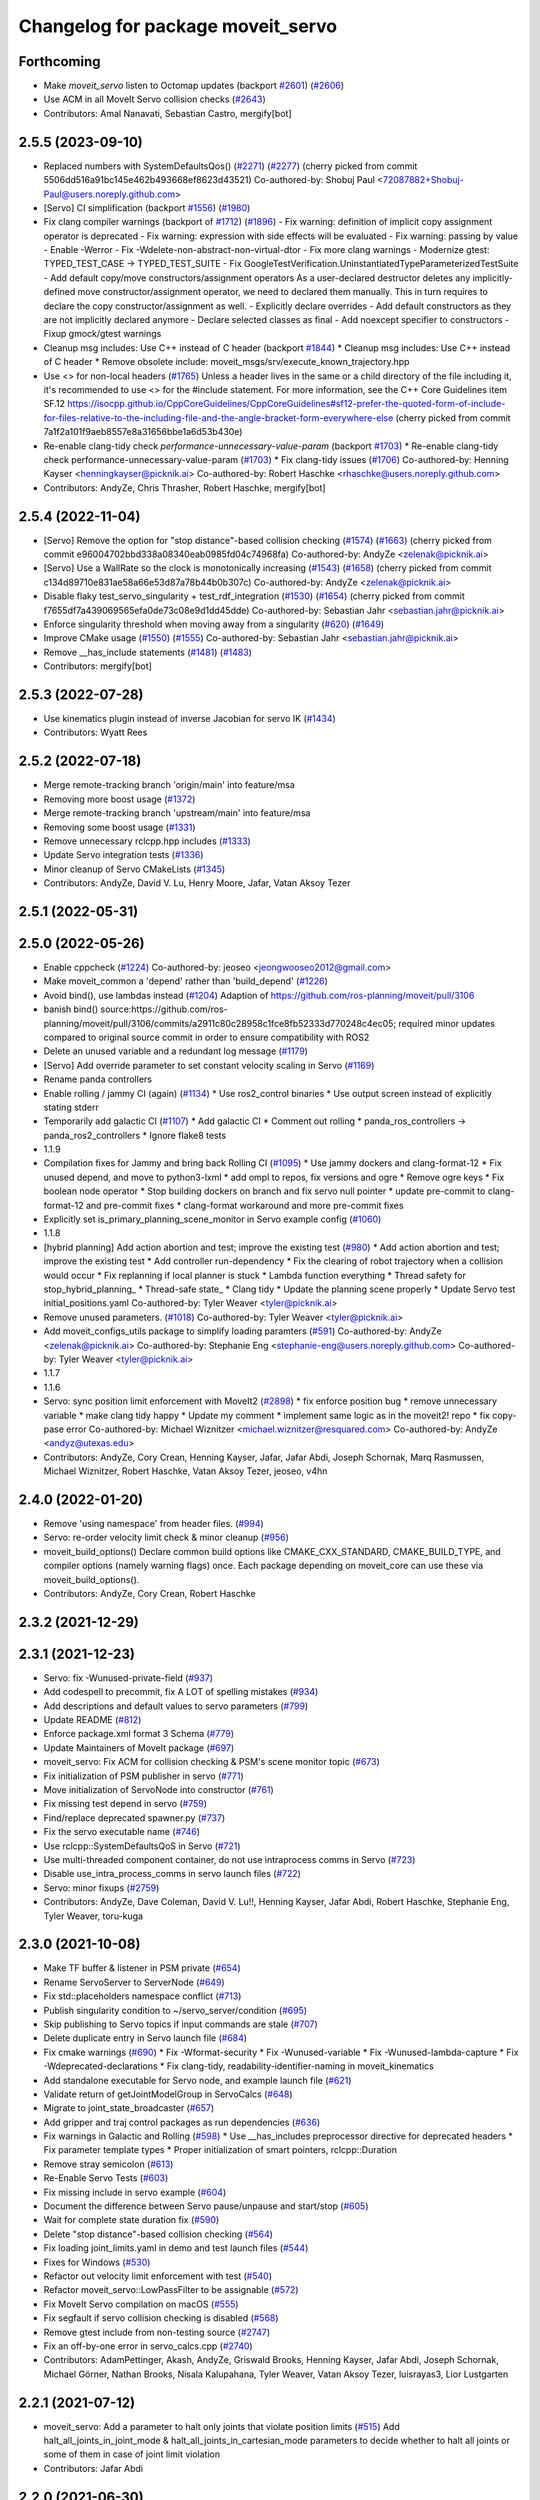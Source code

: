^^^^^^^^^^^^^^^^^^^^^^^^^^^^^^^^^^
Changelog for package moveit_servo
^^^^^^^^^^^^^^^^^^^^^^^^^^^^^^^^^^

Forthcoming
-----------
* Make `moveit_servo` listen to Octomap updates (backport `#2601 <https://github.com/ros-planning/moveit2/issues/2601>`_) (`#2606 <https://github.com/ros-planning/moveit2/issues/2606>`_)
* Use ACM in all MoveIt Servo collision checks (`#2643 <https://github.com/ros-planning/moveit2/issues/2643>`_)
* Contributors: Amal Nanavati, Sebastian Castro, mergify[bot]

2.5.5 (2023-09-10)
------------------
* Replaced numbers with SystemDefaultsQos() (`#2271 <https://github.com/ros-planning/moveit2/issues/2271>`_) (`#2277 <https://github.com/ros-planning/moveit2/issues/2277>`_)
  (cherry picked from commit 5506dd516a91bc145e462b493668ef8623d43521)
  Co-authored-by: Shobuj Paul <72087882+Shobuj-Paul@users.noreply.github.com>
* [Servo] CI simplification (backport `#1556 <https://github.com/ros-planning/moveit2/issues/1556>`_) (`#1980 <https://github.com/ros-planning/moveit2/issues/1980>`_)
* Fix clang compiler warnings (backport of `#1712 <https://github.com/ros-planning/moveit2/issues/1712>`_) (`#1896 <https://github.com/ros-planning/moveit2/issues/1896>`_)
  - Fix warning: definition of implicit copy assignment operator is deprecated
  - Fix warning: expression with side effects will be evaluated
  - Fix warning: passing by value
  - Enable -Werror
  - Fix -Wdelete-non-abstract-non-virtual-dtor
  - Fix more clang warnings
  - Modernize gtest: TYPED_TEST_CASE -> TYPED_TEST_SUITE
  - Fix GoogleTestVerification.UninstantiatedTypeParameterizedTestSuite
  - Add default copy/move constructors/assignment operators
  As a user-declared destructor deletes any implicitly-defined move constructor/assignment operator,
  we need to declared them manually. This in turn requires to declare the copy constructor/assignment as well.
  - Explicitly declare overrides
  - Add default constructors as they are not implicitly declared anymore
  - Declare selected classes as final
  - Add noexcept specifier to constructors
  - Fixup gmock/gtest warnings
* Cleanup msg includes: Use C++ instead of C header (backport `#1844 <https://github.com/ros-planning/moveit2/issues/1844>`_)
  * Cleanup msg includes: Use C++ instead of C header
  * Remove obsolete include: moveit_msgs/srv/execute_known_trajectory.hpp
* Use <> for non-local headers (`#1765 <https://github.com/ros-planning/moveit2/issues/1765>`_)
  Unless a header lives in the same or a child directory of the file
  including it, it's recommended to use <> for the #include statement.
  For more information, see the C++ Core Guidelines item SF.12
  https://isocpp.github.io/CppCoreGuidelines/CppCoreGuidelines#sf12-prefer-the-quoted-form-of-include-for-files-relative-to-the-including-file-and-the-angle-bracket-form-everywhere-else
  (cherry picked from commit 7a1f2a101f9aeb8557e8a31656bbe1a6d53b430e)
* Re-enable clang-tidy check `performance-unnecessary-value-param` (backport `#1703 <https://github.com/ros-planning/moveit2/issues/1703>`_)
  * Re-enable clang-tidy check performance-unnecessary-value-param (`#1703 <https://github.com/ros-planning/moveit2/issues/1703>`_)
  * Fix clang-tidy issues (`#1706 <https://github.com/ros-planning/moveit2/issues/1706>`_)
  Co-authored-by: Henning Kayser <henningkayser@picknik.ai>
  Co-authored-by: Robert Haschke <rhaschke@users.noreply.github.com>
* Contributors: AndyZe, Chris Thrasher, Robert Haschke, mergify[bot]

2.5.4 (2022-11-04)
------------------
* [Servo] Remove the option for "stop distance"-based collision checking (`#1574 <https://github.com/ros-planning/moveit2/issues/1574>`_) (`#1663 <https://github.com/ros-planning/moveit2/issues/1663>`_)
  (cherry picked from commit e96004702bbd338a08340eab0985fd04c74968fa)
  Co-authored-by: AndyZe <zelenak@picknik.ai>
* [Servo] Use a WallRate so the clock is monotonically increasing (`#1543 <https://github.com/ros-planning/moveit2/issues/1543>`_) (`#1658 <https://github.com/ros-planning/moveit2/issues/1658>`_)
  (cherry picked from commit c134d89710e831ae58a66e53d87a78b44b0b307c)
  Co-authored-by: AndyZe <zelenak@picknik.ai>
* Disable flaky test_servo_singularity + test_rdf_integration (`#1530 <https://github.com/ros-planning/moveit2/issues/1530>`_) (`#1654 <https://github.com/ros-planning/moveit2/issues/1654>`_)
  (cherry picked from commit f7655df7a439069565efa0de73c08e9d1dd45dde)
  Co-authored-by: Sebastian Jahr <sebastian.jahr@picknik.ai>
* Enforce singularity threshold when moving away from a singularity (`#620 <https://github.com/ros-planning/moveit2/issues/620>`_) (`#1649 <https://github.com/ros-planning/moveit2/issues/1649>`_)
* Improve CMake usage (`#1550 <https://github.com/ros-planning/moveit2/issues/1550>`_) (`#1555 <https://github.com/ros-planning/moveit2/issues/1555>`_)
  Co-authored-by: Sebastian Jahr <sebastian.jahr@picknik.ai>
* Remove __has_include statements (`#1481 <https://github.com/ros-planning/moveit2/issues/1481>`_) (`#1483 <https://github.com/ros-planning/moveit2/issues/1483>`_)
* Contributors: mergify[bot]

2.5.3 (2022-07-28)
------------------
* Use kinematics plugin instead of inverse Jacobian for servo IK (`#1434 <https://github.com/ros-planning/moveit2/issues/1434>`_)
* Contributors: Wyatt Rees

2.5.2 (2022-07-18)
------------------
* Merge remote-tracking branch 'origin/main' into feature/msa
* Removing more boost usage (`#1372 <https://github.com/ros-planning/moveit2/issues/1372>`_)
* Merge remote-tracking branch 'upstream/main' into feature/msa
* Removing some boost usage (`#1331 <https://github.com/ros-planning/moveit2/issues/1331>`_)
* Remove unnecessary rclcpp.hpp includes (`#1333 <https://github.com/ros-planning/moveit2/issues/1333>`_)
* Update Servo integration tests (`#1336 <https://github.com/ros-planning/moveit2/issues/1336>`_)
* Minor cleanup of Servo CMakeLists (`#1345 <https://github.com/ros-planning/moveit2/issues/1345>`_)
* Contributors: AndyZe, David V. Lu, Henry Moore, Jafar, Vatan Aksoy Tezer

2.5.1 (2022-05-31)
------------------

2.5.0 (2022-05-26)
------------------
* Enable cppcheck (`#1224 <https://github.com/ros-planning/moveit2/issues/1224>`_)
  Co-authored-by: jeoseo <jeongwooseo2012@gmail.com>
* Make moveit_common a 'depend' rather than 'build_depend' (`#1226 <https://github.com/ros-planning/moveit2/issues/1226>`_)
* Avoid bind(), use lambdas instead (`#1204 <https://github.com/ros-planning/moveit2/issues/1204>`_)
  Adaption of https://github.com/ros-planning/moveit/pull/3106
* banish bind()
  source:https://github.com/ros-planning/moveit/pull/3106/commits/a2911c80c28958c1fce8fb52333d770248c4ec05; required minor updates compared to original source commit in order to ensure compatibility with ROS2
* Delete an unused variable and a redundant log message (`#1179 <https://github.com/ros-planning/moveit2/issues/1179>`_)
* [Servo] Add override parameter to set constant velocity scaling in Servo (`#1169 <https://github.com/ros-planning/moveit2/issues/1169>`_)
* Rename panda controllers
* Enable rolling / jammy CI (again) (`#1134 <https://github.com/ros-planning/moveit2/issues/1134>`_)
  * Use ros2_control binaries
  * Use output screen instead of explicitly stating stderr
* Temporarily add galactic CI (`#1107 <https://github.com/ros-planning/moveit2/issues/1107>`_)
  * Add galactic CI
  * Comment out rolling
  * panda_ros_controllers -> panda_ros2_controllers
  * Ignore flake8 tests
* 1.1.9
* Compilation fixes for Jammy and bring back Rolling CI (`#1095 <https://github.com/ros-planning/moveit2/issues/1095>`_)
  * Use jammy dockers and clang-format-12
  * Fix unused depend, and move to python3-lxml
  * add ompl to repos, fix versions and ogre
  * Remove ogre keys
  * Fix boolean node operator
  * Stop building dockers on branch and fix servo null pointer
  * update pre-commit to clang-format-12 and pre-commit fixes
  * clang-format workaround and more pre-commit fixes
* Explicitly set is_primary_planning_scene_monitor in Servo example config (`#1060 <https://github.com/ros-planning/moveit2/issues/1060>`_)
* 1.1.8
* [hybrid planning] Add action abortion and test; improve the existing test (`#980 <https://github.com/ros-planning/moveit2/issues/980>`_)
  * Add action abortion and test; improve the existing test
  * Add controller run-dependency
  * Fix the clearing of robot trajectory when a collision would occur
  * Fix replanning if local planner is stuck
  * Lambda function everything
  * Thread safety for stop_hybrid_planning\_
  * Thread-safe state\_
  * Clang tidy
  * Update the planning scene properly
  * Update Servo test initial_positions.yaml
  Co-authored-by: Tyler Weaver <tyler@picknik.ai>
* Remove unused parameters. (`#1018 <https://github.com/ros-planning/moveit2/issues/1018>`_)
  Co-authored-by: Tyler Weaver <tyler@picknik.ai>
* Add moveit_configs_utils package to simplify loading paramters (`#591 <https://github.com/ros-planning/moveit2/issues/591>`_)
  Co-authored-by: AndyZe <zelenak@picknik.ai>
  Co-authored-by: Stephanie Eng <stephanie-eng@users.noreply.github.com>
  Co-authored-by: Tyler Weaver <tyler@picknik.ai>
* 1.1.7
* 1.1.6
* Servo: sync position limit enforcement with MoveIt2 (`#2898 <https://github.com/ros-planning/moveit2/issues/2898>`_)
  * fix enforce position bug
  * remove unnecessary variable
  * make clang tidy happy
  * Update my comment
  * implement same logic as in the moveit2! repo
  * fix copy-pase error
  Co-authored-by: Michael Wiznitzer <michael.wiznitzer@resquared.com>
  Co-authored-by: AndyZe <andyz@utexas.edu>
* Contributors: AndyZe, Cory Crean, Henning Kayser, Jafar, Jafar Abdi, Joseph Schornak, Marq Rasmussen, Michael Wiznitzer, Robert Haschke, Vatan Aksoy Tezer, jeoseo, v4hn

2.4.0 (2022-01-20)
------------------
* Remove 'using namespace' from header files. (`#994 <https://github.com/ros-planning/moveit2/issues/994>`_)
* Servo: re-order velocity limit check & minor cleanup (`#956 <https://github.com/ros-planning/moveit2/issues/956>`_)
* moveit_build_options()
  Declare common build options like CMAKE_CXX_STANDARD, CMAKE_BUILD_TYPE,
  and compiler options (namely warning flags) once.
  Each package depending on moveit_core can use these via moveit_build_options().
* Contributors: AndyZe, Cory Crean, Robert Haschke

2.3.2 (2021-12-29)
------------------

2.3.1 (2021-12-23)
------------------
* Servo: fix -Wunused-private-field (`#937 <https://github.com/ros-planning/moveit2/issues/937>`_)
* Add codespell to precommit, fix A LOT of spelling mistakes (`#934 <https://github.com/ros-planning/moveit2/issues/934>`_)
* Add descriptions and default values to servo parameters (`#799 <https://github.com/ros-planning/moveit2/issues/799>`_)
* Update README (`#812 <https://github.com/ros-planning/moveit2/issues/812>`_)
* Enforce package.xml format 3 Schema (`#779 <https://github.com/ros-planning/moveit2/issues/779>`_)
* Update Maintainers of MoveIt package (`#697 <https://github.com/ros-planning/moveit2/issues/697>`_)
* moveit_servo: Fix ACM for collision checking & PSM's scene monitor topic (`#673 <https://github.com/ros-planning/moveit2/issues/673>`_)
* Fix initialization of PSM publisher in servo (`#771 <https://github.com/ros-planning/moveit2/issues/771>`_)
* Move initialization of ServoNode into constructor (`#761 <https://github.com/ros-planning/moveit2/issues/761>`_)
* Fix missing test depend in servo (`#759 <https://github.com/ros-planning/moveit2/issues/759>`_)
* Find/replace deprecated spawner.py (`#737 <https://github.com/ros-planning/moveit2/issues/737>`_)
* Fix the servo executable name (`#746 <https://github.com/ros-planning/moveit2/issues/746>`_)
* Use rclcpp::SystemDefaultsQoS in Servo (`#721 <https://github.com/ros-planning/moveit2/issues/721>`_)
* Use multi-threaded component container, do not use intraprocess comms in Servo (`#723 <https://github.com/ros-planning/moveit2/issues/723>`_)
* Disable use_intra_process_comms in servo launch files (`#722 <https://github.com/ros-planning/moveit2/issues/722>`_)
* Servo: minor fixups (`#2759 <https://github.com/ros-planning/moveit/issues/2759>`_)
* Contributors: AndyZe, Dave Coleman, David V. Lu!!, Henning Kayser, Jafar Abdi, Robert Haschke, Stephanie Eng, Tyler Weaver, toru-kuga

2.3.0 (2021-10-08)
------------------
* Make TF buffer & listener in PSM private (`#654 <https://github.com/ros-planning/moveit2/issues/654>`_)
* Rename ServoServer to ServerNode (`#649 <https://github.com/ros-planning/moveit2/issues/649>`_)
* Fix std::placeholders namespace conflict (`#713 <https://github.com/ros-planning/moveit2/issues/713>`_)
* Publish singularity condition to ~/servo_server/condition (`#695 <https://github.com/ros-planning/moveit2/issues/695>`_)
* Skip publishing to Servo topics if input commands are stale (`#707 <https://github.com/ros-planning/moveit2/issues/707>`_)
* Delete duplicate entry in Servo launch file (`#684 <https://github.com/ros-planning/moveit2/issues/684>`_)
* Fix cmake warnings (`#690 <https://github.com/ros-planning/moveit2/issues/690>`_)
  * Fix -Wformat-security
  * Fix -Wunused-variable
  * Fix -Wunused-lambda-capture
  * Fix -Wdeprecated-declarations
  * Fix clang-tidy, readability-identifier-naming in moveit_kinematics
* Add standalone executable for Servo node, and example launch file (`#621 <https://github.com/ros-planning/moveit2/issues/621>`_)
* Validate return of getJointModelGroup in ServoCalcs (`#648 <https://github.com/ros-planning/moveit2/issues/648>`_)
* Migrate to joint_state_broadcaster (`#657 <https://github.com/ros-planning/moveit2/issues/657>`_)
* Add gripper and traj control packages as run dependencies (`#636 <https://github.com/ros-planning/moveit2/issues/636>`_)
* Fix warnings in Galactic and Rolling (`#598 <https://github.com/ros-planning/moveit2/issues/598>`_)
  * Use __has_includes preprocessor directive for deprecated headers
  * Fix parameter template types
  * Proper initialization of smart pointers, rclcpp::Duration
* Remove stray semicolon (`#613 <https://github.com/ros-planning/moveit2/issues/613>`_)
* Re-Enable Servo Tests (`#603 <https://github.com/ros-planning/moveit2/issues/603>`_)
* Fix missing include in servo example (`#604 <https://github.com/ros-planning/moveit2/issues/604>`_)
* Document the difference between Servo pause/unpause and start/stop (`#605 <https://github.com/ros-planning/moveit2/issues/605>`_)
* Wait for complete state duration fix (`#590 <https://github.com/ros-planning/moveit2/issues/590>`_)
* Delete "stop distance"-based collision checking (`#564 <https://github.com/ros-planning/moveit2/issues/564>`_)
* Fix loading joint_limits.yaml in demo and test launch files (`#544 <https://github.com/ros-planning/moveit2/issues/544>`_)
* Fixes for Windows (`#530 <https://github.com/ros-planning/moveit2/issues/530>`_)
* Refactor out velocity limit enforcement with test (`#540 <https://github.com/ros-planning/moveit2/issues/540>`_)
* Refactor moveit_servo::LowPassFilter to be assignable (`#572 <https://github.com/ros-planning/moveit2/issues/572>`_)
* Fix MoveIt Servo compilation on macOS (`#555 <https://github.com/ros-planning/moveit2/issues/555>`_)
* Fix segfault if servo collision checking is disabled (`#568 <https://github.com/ros-planning/moveit2/issues/568>`_)
* Remove gtest include from non-testing source (`#2747 <https://github.com/ros-planning/moveit2/issues/2747>`_)
* Fix an off-by-one error in servo_calcs.cpp (`#2740 <https://github.com/ros-planning/moveit2/issues/2740>`_)
* Contributors: AdamPettinger, Akash, AndyZe, Griswald Brooks, Henning Kayser, Jafar Abdi, Joseph Schornak, Michael Görner, Nathan Brooks, Nisala Kalupahana, Tyler Weaver, Vatan Aksoy Tezer, luisrayas3, Lior Lustgarten

2.2.1 (2021-07-12)
------------------
* moveit_servo: Add a parameter to halt only joints that violate position limits  (`#515 <https://github.com/ros-planning/moveit2/issues/515>`_)
  Add halt_all_joints_in_joint_mode & halt_all_joints_in_cartesian_mode parameters to decide whether to halt all joints or some of them in case of joint limit violation
* Contributors: Jafar Abdi

2.2.0 (2021-06-30)
------------------
* Allow a negative joint margin (`#501 <https://github.com/ros-planning/moveit2/issues/501>`_)
* Move servo doc and examples to moveit2_tutorials (`#486 <https://github.com/ros-planning/moveit2/issues/486>`_)
* Remove faulty gtest include (`#526 <https://github.com/ros-planning/moveit2/issues/526>`_)
* Fix segfault when publish_joint_velocities set to false and a joint is close to position limit (`#497 <https://github.com/ros-planning/moveit2/issues/497>`_)
* Enable Rolling and Galactic CI (`#494 <https://github.com/ros-planning/moveit2/issues/494>`_)
* [sync] MoveIt's master branch up-to https://github.com/ros-planning/moveit/commit/0d0a6a171b3fbea97a0c4f284e13433ba66a4ea4
  * Misspelled MoveIt (`#2692 <https://github.com/ros-planning/moveit/issues/2692>`_)
  * Avoid joint jump when SuddenHalt() is called in velocity mode (`#2594 <https://github.com/ros-planning/moveit/issues/2594>`_)
  * Halt Servo command on Pose Tracking stop (`#2501 <https://github.com/ros-planning/moveit/issues/2501>`_)
  * stop_requested\_ flag clearing fix (`#2537 <https://github.com/ros-planning/moveit/issues/2537>`_)
  * add missing include (`#2519 <https://github.com/ros-planning/moveit/issues/2519>`_)
  * Refactor velocity bounds enforcement (`#2471 <https://github.com/ros-planning/moveit/issues/2471>`_)
* Contributors: AdamPettinger, AndyZe, Henning Kayser, Jafar Abdi, JafarAbdi, Jere Liukkonen, Michael Görner, Nathan Brooks, Robert Haschke, Tyler Weaver, Vatan Aksoy Tezer, parunapu

2.1.4 (2021-05-31)
------------------
* Delete MoveIt fake_controller_manager (`#471 <https://github.com/ros-planning/moveit2/issues/471>`_)
* Contributors: AndyZe

2.1.3 (2021-05-22)
------------------
* Refactor Servo velocity bounds enforcement. Disable flaky unit tests. (`#428 <https://github.com/ros-planning/moveit2/issues/428>`_)
* Fix joint limit handling when velocities aren't included in robot state (`#451 <https://github.com/ros-planning/moveit2/issues/451>`_)
* Fix Servo logging frequency (`#457 <https://github.com/ros-planning/moveit2/issues/457>`_)
* Replace last ament_export_libraries macro calls with ament_export_targets (`#448 <https://github.com/ros-planning/moveit2/issues/448>`_)
* Contributors: AndyZe, Sebastian Jahr, Vatan Aksoy Tezer

2.1.2 (2021-04-20)
------------------
* Re-enable test_servo_pose_tracking integration test (`#423 <https://github.com/ros-planning/moveit2/issues/423>`_)
  Co-authored-by: AndyZe <zelenak@picknik.ai>
* Unify PickNik name in copyrights (`#419 <https://github.com/ros-planning/moveit2/issues/419>`_)
* Contributors: Tyler Weaver, Vatan Aksoy Tezer

2.1.1 (2021-04-12)
------------------
* Do not output positions at all if they are set to false (`#410 <https://github.com/ros-planning/moveit2/issues/410>`_)
* Update launch files to use ros2 control spawner (`#405 <https://github.com/ros-planning/moveit2/issues/405>`_)
* Include boost optional in pose_tracking (`#406 <https://github.com/ros-planning/moveit2/issues/406>`_)
* Use fake_components::GenericSystem from ros2_control (`#361 <https://github.com/ros-planning/moveit2/issues/361>`_)
* Fix EXPORT install in CMake (`#372 <https://github.com/ros-planning/moveit2/issues/372>`_)
* moveit servo: fix constructing duration from double & fix bug in insertRedundantPointsIntoTrajectory function (`#374 <https://github.com/ros-planning/moveit2/issues/374>`_)
* port pose tracking (`#320 <https://github.com/ros-planning/moveit2/issues/320>`_)
* Fix 'start_servo' service topic in demo
* Sync main branch with MoveIt 1 from previous head https://github.com/ros-planning/moveit/commit/0247ed0027ca9d7f1a7f066e62c80c9ce5dbbb5e up to https://github.com/ros-planning/moveit/commit/74b3e30db2e8683ac17b339cc124675ae52a5114
* Protect paused\_ flag, for thread safety (`#2494 <https://github.com/ros-planning/moveit2/issues/2494>`_)
* Do not break out of loop -- need to update low pass filters (`#2496 <https://github.com/ros-planning/moveit2/issues/2496>`_)
* [Servo] Fix initial angle error is always 0 (`#2464 <https://github.com/ros-planning/moveit2/issues/2464>`_)
* Add an important sleep in Servo pose tracking (`#2463 <https://github.com/ros-planning/moveit2/issues/2463>`_)
* Prevent moveit_servo transforms between fixed frames from causing timeout (`#2418 <https://github.com/ros-planning/moveit2/issues/2418>`_)
* [feature] Low latency mode (`#2401 <https://github.com/ros-planning/moveit2/issues/2401>`_)
* Move timer initialization down to fix potential race condition
* Contributors: Abishalini Sivaraman, AdamPettinger, AndyZe, Boston Cleek, Henning Kayser, Jafar Abdi, Nathan Brooks, Tyler Weaver

2.1.0 (2020-11-23)
------------------
* [maint] Wrap common cmake code in 'moveit_package()' macro (`#285 <https://github.com/ros-planning/moveit2/issues/285>`_)
  * New moveit_package() macro for compile flags, Windows support etc
  * Add package 'moveit_common' as build dependency for moveit_package()
  * Added -Wno-overloaded-virtual compiler flag for moveit_ros_planners_ompl
* [fix] Servo runtime issues (`#257 <https://github.com/ros-planning/moveit2/issues/257>`_, `#265 <https://github.com/ros-planning/moveit2/issues/265>`_, `#294 <https://github.com/ros-planning/moveit2/issues/294>`_)
* [ros2-migration] Port moveit_servo to ROS 2 (`#248 <https://github.com/ros-planning/moveit2/issues/248>`_)
  * Ports the source from MoveIt
  * Adds examples (C++ interface, composable node interface, teleoperation demo for gamepad)
  * Adds integration and unit tests
* Contributors: Adam Pettinger, Henning Kayser, Lior Lustgarten, Tyler Weaver

1.1.1 (2020-10-13)
------------------
* [feature] A library for servoing toward a moving pose (`#2203 <https://github.com/ros-planning/moveit/issues/2203>`_)
* [feature] Refactor velocity limit enforcement and add a unit test (`#2260 <https://github.com/ros-planning/moveit/issues/2260>`_)
* [fix] Servo thread interruption (`#2314 <https://github.com/ros-planning/moveit/issues/2314>`_)
* [fix] Servo heap-buffer-overflow bug (`#2307 <https://github.com/ros-planning/moveit/issues/2307>`_)
* [maint] Cleanup MSA includes (`#2351 <https://github.com/ros-planning/moveit/issues/2351>`_)
* Contributors: AndyZe, Robert Haschke, Tyler Weaver

1.1.0 (2020-09-04)
------------------
* [feature] Update last_sent_command\_ at ServoCalcs start (`#2249 <https://github.com/ros-planning/moveit/issues/2249>`_)
* [feature] Add a utility to print collision pairs (`#2275 <https://github.com/ros-planning/moveit/issues/2275>`_)
* [fix] Various fixes for upcoming Noetic release (`#2180 <https://github.com/ros-planning/moveit/issues/2180>`_)
* [maint] add soname version to moveit_servo (`#2266 <https://github.com/ros-planning/moveit/issues/2266>`_)
* [maint] delete python integration tests (`#2186 <https://github.com/ros-planning/moveit/issues/2186>`_)
* Contributors: AdamPettinger, AndyZe, Robert Haschke, Ruofan Xu, Tyler Weaver, v4hn

1.0.6 (2020-08-19)
------------------
* [feature] A ROS service to reset the Servo status (`#2246 <https://github.com/ros-planning/moveit/issues/2246>`_)
* [feature] Check collisions during joint motions, too (`#2204 <https://github.com/ros-planning/moveit/issues/2204>`_)
* [fix]     Correctly set velocities to zero when stale (`#2255 <https://github.com/ros-planning/moveit/issues/2255>`_)
* [maint]   Remove unused yaml param (`#2232 <https://github.com/ros-planning/moveit/issues/2232>`_)
* [maint]   Adapt repository for splitted moveit_resources layout (`#2199 <https://github.com/ros-planning/moveit/issues/2199>`_)
* [maint]   Migrate to clang-format-10
* Contributors: AndyZe, Robert Haschke, Ruofan Xu, Michael Görner

1.0.5 (2020-07-08)
------------------
* [maint]   Minor moveit_servo header cleanup (`#2173 <https://github.com/ros-planning/moveit/issues/2173>`_)
* [maint]   Move and rename to moveit_ros/moveit_servo (`#2165 <https://github.com/ros-planning/moveit/issues/2165>`_)
* [maint]   Changes before porting to ROS2 (`#2151 <https://github.com/ros-planning/moveit/issues/2151>`_)
  * throttle warning logs
  * ROS1 Basic improvements and changes
  * Fixes to drift dimensions, singularity velocity scaling
  * tf name changes, const fixes, slight logic changes
  * Move ROS_LOG_THROTTLE_PERIOD to cpp files
  * Track staleness of joint and twist seperately
  * Ensure joint_trajectory output is always populated with something, even when no jog
  * Fix joint trajectory redundant points for gazebo pub
  * Fix crazy joint jog from bad Eigen init
  * Fix variable type in addJointIncrements()
  * Initialize last sent command in constructor
  * More explicit joint_jog_cmd\ and twist_stamped_cmd\ names
  * Add comment clarying transform calculation / use
* [fix]     Fix access past end of array bug (`#2155 <https://github.com/ros-planning/moveit/issues/2155>`_)
* [maint]   Remove duplicate line (`#2154 <https://github.com/ros-planning/moveit/issues/2154>`_)
* [maint]   pragma once in jog_arm.h (`#2152 <https://github.com/ros-planning/moveit/issues/2152>`_)
* [feature] Simplify communication between threads (`#2103 <https://github.com/ros-planning/moveit/issues/2103>`_)
  * get latest joint state c++ api
  * throttle warning logs
  * publish from jog calcs timer, removing redundant timer and internal messaging to main timer
  * outgoing message as pool allocated shared pointer for zero copy
  * replace jog_arm shared variables with ros pub/sub
  * use built in zero copy message passing instead of spsc_queues
  * use ros timers instead of threads in jog_arm
* [feature] Added throttle to jogarm accel limit warning (`#2141 <https://github.com/ros-planning/moveit/issues/2141>`_)
* [feature] Time-based collision avoidance (`#2100 <https://github.com/ros-planning/moveit/issues/2100>`_)
* [fix]     Fix crash on empty jog msgs (`#2094 <https://github.com/ros-planning/moveit/issues/2094>`_)
* [feature] Jog arm dimensions (`#1724 <https://github.com/ros-planning/moveit/issues/1724>`_)
* [maint]   Clang-tidy fixes (`#2050 <https://github.com/ros-planning/moveit/issues/2050>`_)
* [feature] Keep updating joints, even while waiting for a valid command (`#2027 <https://github.com/ros-planning/moveit/issues/2027>`_)
* [fix]     Fix param logic bug for self- and scene-collision proximity thresholds (`#2022 <https://github.com/ros-planning/moveit/issues/2022>`_)
* [feature] Split collision proximity threshold (`#2008 <https://github.com/ros-planning/moveit/issues/2008>`_)
  * separate proximity threshold values for self-collisions and scene collisions
  * increase default value of scene collision proximity threshold
  * deprecate old parameters
* [fix]     Fix valid command flags (`#2013 <https://github.com/ros-planning/moveit/issues/2013>`_)
  * Rename the 'zero command flag' variables for readability
  * Reset flags when incoming commands timeout
  * Remove debug line, clang format
* [maint]   Use default move constructor + assignment operators for MoveItCpp. (`#2004 <https://github.com/ros-planning/moveit/issues/2004>`_)
* [fix]     Fix low-pass filter initialization (`#1982 <https://github.com/ros-planning/moveit/issues/1982>`_)
  * Pause/stop JogArm threads using shared atomic bool variables
  * Add pause/unpause flags for jog thread
  * Verify valid joints by filtering for active joint models only
  * Remove redundant joint state increments
  * Wait for initial jog commands in main loop
* [fix]     Remove duplicate collision check in JogArm (`#1986 <https://github.com/ros-planning/moveit/issues/1986>`_)
* [feature] Add a binary collision check (`#1978 <https://github.com/ros-planning/moveit/issues/1978>`_)
* [feature] Publish more detailed warnings (`#1915 <https://github.com/ros-planning/moveit/issues/1915>`_)
* [feature] Use wait_for_service() to fix flaky tests (`#1946 <https://github.com/ros-planning/moveit/issues/1946>`_)
* [maint]   Fix versioning (`#1948 <https://github.com/ros-planning/moveit/issues/1948>`_)
* [feature] SRDF velocity and acceleration limit enforcement (`#1863 <https://github.com/ros-planning/moveit/issues/1863>`_)
* [maint]   Replace namespaces robot_state and robot_model with moveit::core (`#1924 <https://github.com/ros-planning/moveit/issues/1924>`_)
* [fix]     JogArm C++ API fixes (`#1911 <https://github.com/ros-planning/moveit/issues/1911>`_)
* [feature] A ROS service to enable task redundancy (`#1855 <https://github.com/ros-planning/moveit/issues/1855>`_)
* [fix]     Fix segfault with uninitialized JogArm thread (`#1882 <https://github.com/ros-planning/moveit/issues/1882>`_)
* [feature] Add warnings to moveit_jog_arm low pass filter (`#1872 <https://github.com/ros-planning/moveit/issues/1872>`_)
* [maint]   Use CMAKE_CXX_STANDARD to enforce c++14 for portability (`#1607 <https://github.com/ros-planning/moveit/issues/1607>`_)
* [fix]     Fix initial end effector transform jump (`#1871 <https://github.com/ros-planning/moveit/issues/1871>`_)
* [feature] Rework the halt msg functionality (`#1868 <https://github.com/ros-planning/moveit/issues/1868>`_)
* [fix]     Various small fixes (`#1859 <https://github.com/ros-planning/moveit/issues/1859>`_)
* [maint]   Improve formatting in comments
* [fix]     Prevent a crash at velocity limit (`#1837 <https://github.com/ros-planning/moveit/issues/1837>`_)
* [feature] Remove scale/joint parameter (`#1838 <https://github.com/ros-planning/moveit/issues/1838>`_)
* [feature] Pass planning scene monitor into cpp interface (`#1849 <https://github.com/ros-planning/moveit/issues/1849>`_)
* [maint]   Move attribution below license file, standardize with MoveIt (`#1847 <https://github.com/ros-planning/moveit/issues/1847>`_)
* [maint]   Reduce console output warnings (`#1845 <https://github.com/ros-planning/moveit/issues/1845>`_)
* [fix]     Fix command frame transform computation (`#1842 <https://github.com/ros-planning/moveit/issues/1842>`_)
* [maint]   Fix dependencies + catkin_lint issues
* [feature] Update link transforms before calling checkCollision on robot state in jog_arm (`#1825 <https://github.com/ros-planning/moveit/issues/1825>`_)
* [feature] Add atomic bool flags for terminating JogArm threads gracefully (`#1816 <https://github.com/ros-planning/moveit/issues/1816>`_)
* [feature] Get transforms from RobotState instead of TF (`#1803 <https://github.com/ros-planning/moveit/issues/1803>`_)
* [feature] Add a C++ API (`#1763 <https://github.com/ros-planning/moveit/issues/1763>`_)
* [maint]   Fix unused parameter warnings (`#1773 <https://github.com/ros-planning/moveit/issues/1773>`_)
* [maint]   Update license formatting (`#1764 <https://github.com/ros-planning/moveit/issues/1764>`_)
* [maint]   Unify jog_arm package to be C++14 (`#1762 <https://github.com/ros-planning/moveit/issues/1762>`_)
* [fix]     Fix jog_arm segfault (`#1692 <https://github.com/ros-planning/moveit/issues/1692>`_)
* [fix]     Fix double mutex unlock (`#1672 <https://github.com/ros-planning/moveit/issues/1672>`_)
* [maint]   Rename jog_arm->moveit_jog_arm (`#1663 <https://github.com/ros-planning/moveit/issues/1663>`_)
* [feature] Do not wait for command msg to start spinning (`#1603 <https://github.com/ros-planning/moveit/issues/1603>`_)
* [maint]   Update jog_arm README with rviz config (`#1614 <https://github.com/ros-planning/moveit/issues/1614>`_)
* [maint]   Switch from include guards to pragma once (`#1615 <https://github.com/ros-planning/moveit/issues/1615>`_)
* [maint]   Separate moveit_experimental packages (`#1606 <https://github.com/ros-planning/moveit/issues/1606>`_)
* [feature] Use UR5 example (`#1605 <https://github.com/ros-planning/moveit/issues/1605>`_)
* [feature] Sudden stop for critical issues, filtered deceleration otherwise (`#1468 <https://github.com/ros-planning/moveit/issues/1468>`_)
* [feature] Change 2nd order Butterworth low pass filter to 1st order (`#1483 <https://github.com/ros-planning/moveit/issues/1483>`_)
* [maint]   Remove ! from MoveIt name (`#1590 <https://github.com/ros-planning/moveit/issues/1590>`_)
* [feature] JogArm: Remove dependency on move_group node (`#1569 <https://github.com/ros-planning/moveit/issues/1569>`_)
* [fix]     Fix jog arm CI integration test (`#1466 <https://github.com/ros-planning/moveit/issues/1466>`_)
* [feature] A jogging PR for Melodic. (`#1360 <https://github.com/ros-planning/moveit/issues/1360>`_)
  * Allow for joints in the msg that are not part of the MoveGroup.
  * Switching to the Panda robot model for tests.
  * Blacklist the test as I can't get it to pass Travis (fine locally).
  * Throttling all warnings. Fix build warning re. unit vs int comparison.
  * Continue to publish commands even if stationary
  * Scale for 'unitless' commands is not tied to publish_period.
  * New function name for checkIfJointsWithinBounds()
  * Configure the number of msgs to publish when stationary.
  * Run jog_calcs at the same rate as the publishing thread.
  * Better comments in config file, add spacenav_node dependency
  * Add spacenav_node to CMakeLists.
* Contributors: AdamPettinger, AndyZe, Ayush Garg, Dale Koenig, Dave Coleman, Jonathan Binney, Paul Verhoeckx, Henning Kayser, Jafar Abdi, John Stechschulte, Mike Lautman, Robert Haschke, SansoneG, jschleicher, Tyler Weaver, rfeistenauer

1.0.1 (2019-03-08)
------------------

1.0.0 (2019-02-24)
------------------

0.10.8 (2018-12-24)
-------------------

0.10.5 (2018-11-01)
-------------------

0.10.4 (2018-10-29 19:44)
-------------------------

0.10.3 (2018-10-29 04:12)
-------------------------

0.10.2 (2018-10-24)
-------------------

0.10.1 (2018-05-25)
-------------------

0.10.0 (2018-05-22)
-------------------

0.9.11 (2017-12-25)
-------------------

0.9.10 (2017-12-09)
-------------------

0.9.9 (2017-08-06)
------------------

0.9.8 (2017-06-21)
------------------

0.9.7 (2017-06-05)
------------------

0.9.6 (2017-04-12)
------------------

0.9.5 (2017-03-08)
------------------

0.9.4 (2017-02-06)
------------------

0.9.3 (2016-11-16)
------------------

0.9.2 (2016-11-05)
------------------

0.9.1 (2016-10-21)
------------------
